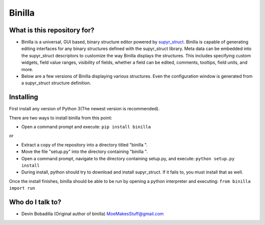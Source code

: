 Binilla
=======

What is this repository for?
----------------------------

- Binilla is a universal, GUI based, binary structure editor powered by `supyr_struct <https://bitbucket.org/Moses_of_Egypt/supyr_struct>`_. Binilla is capable of generating editing interfaces for any binary structures defined with the supyr_struct library. Meta data can be embedded into the supyr_struct descriptors to customize the way Binilla displays the structures. This includes specifying custom widgets, field value ranges, visibility of fields, whether a field can be edited, comments, tooltips, field units, and more.

- Below are a few versions of Binilla displaying various structures. Even the configuration window is generated from a supyr_struct structure definition.

.. image:: https://bitbucket.org/repo/4xyAzp/images/1451182705-binilla%20test1.png
.. image:: https://bitbucket.org/repo/4xyAzp/images/2229544774-binilla%20test2.PNG

Installing
----------

First install any version of Python 3(The newest version is recommended).

There are two ways to install binilla from this point:

-    Open a command prompt and execute: ``pip install binilla``


or

-    Extract a copy of the repository into a directory titled "binilla ".
-    Move the file "setup.py" into the directory containing "binilla ".
-    Open a command prompt, navigate to the directory containing setup.py, and execute: ``python setup.py install``
-    During install, python should try to download and install supyr_struct. If it fails to, you must install that as well.

Once the install finishes, binilla should be able to be run by opening a python interpreter and executing: ``from binilla import run``

Who do I talk to?
-----------------

- Devin Bobadilla (Original author of binilla) MoeMakesStuff@gmail.com
